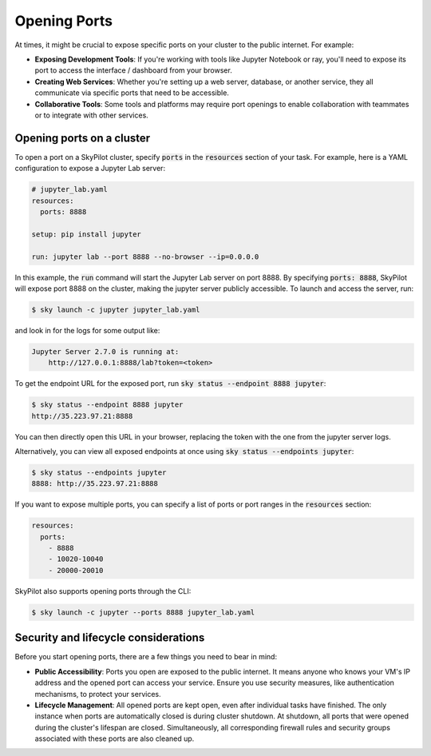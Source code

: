 .. _ports:

Opening Ports
=============

At times, it might be crucial to expose specific ports on your cluster to the public internet. For example:

- **Exposing Development Tools**: If you're working with tools like Jupyter Notebook or ray, you'll need to expose its port to access the interface / dashboard from your browser.
- **Creating Web Services**: Whether you're setting up a web server, database, or another service, they all communicate via specific ports that need to be accessible.
- **Collaborative Tools**: Some tools and platforms may require port openings to enable collaboration with teammates or to integrate with other services.

Opening ports on a cluster
----------------------------------

To open a port on a SkyPilot cluster, specify :code:`ports` in the :code:`resources` section of your task. For example, here is a YAML configuration to expose a Jupyter Lab server:

.. code-block:: yaml

    # jupyter_lab.yaml
    resources:
      ports: 8888

    setup: pip install jupyter

    run: jupyter lab --port 8888 --no-browser --ip=0.0.0.0

In this example, the :code:`run` command will start the Jupyter Lab server on port 8888. By specifying :code:`ports: 8888`, SkyPilot will expose port 8888 on the cluster, making the jupyter server publicly accessible. To launch and access the server, run:

.. code-block:: console

    $ sky launch -c jupyter jupyter_lab.yaml

and look in for the logs for some output like:

.. code-block:: console

    Jupyter Server 2.7.0 is running at:
        http://127.0.0.1:8888/lab?token=<token>


To get the endpoint URL for the exposed port, run :code:`sky status --endpoint 8888 jupyter`:

.. code-block:: console

    $ sky status --endpoint 8888 jupyter
    http://35.223.97.21:8888

You can then directly open this URL in your browser, replacing the token with the one from the jupyter server logs.

Alternatively, you can view all exposed endpoints at once using :code:`sky status --endpoints jupyter`:

.. code-block:: console

    $ sky status --endpoints jupyter
    8888: http://35.223.97.21:8888

If you want to expose multiple ports, you can specify a list of ports or port ranges in the :code:`resources` section:

.. code-block:: yaml

    resources:
      ports:
        - 8888
        - 10020-10040
        - 20000-20010

SkyPilot also supports opening ports through the CLI:

.. code-block:: console

    $ sky launch -c jupyter --ports 8888 jupyter_lab.yaml

Security and lifecycle considerations
-------------------------------------

Before you start opening ports, there are a few things you need to bear in mind:

- **Public Accessibility**: Ports you open are exposed to the public internet. It means anyone who knows your VM's IP address and the opened port can access your service. Ensure you use security measures, like authentication mechanisms, to protect your services.
- **Lifecycle Management**: All opened ports are kept open, even after individual tasks have finished. The only instance when ports are automatically closed is during cluster shutdown. At shutdown, all ports that were opened during the cluster's lifespan are closed. Simultaneously, all corresponding firewall rules and security groups associated with these ports are also cleaned up.

